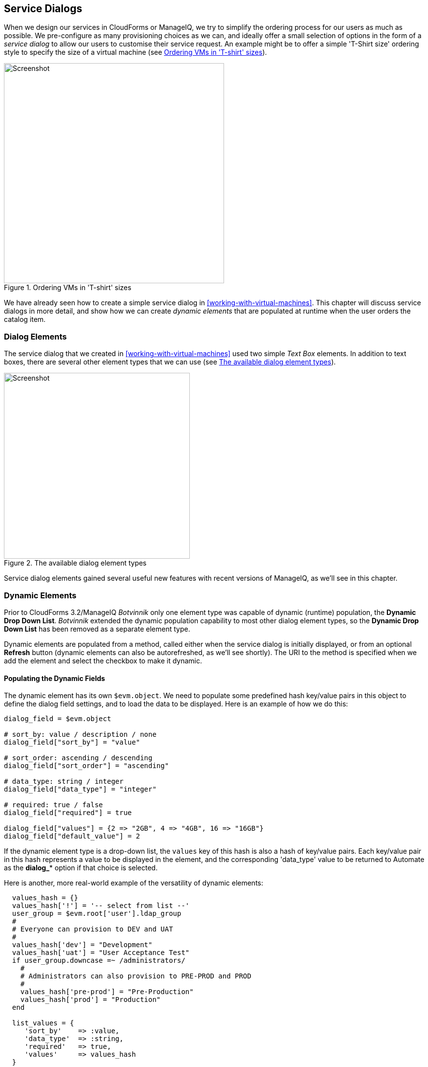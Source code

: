 [[service-dialogs]]
== Service Dialogs

When we design our services in CloudForms or ManageIQ, we try to simplify the ordering process for our users as much as possible. We pre-configure as many provisioning choices as we can, and ideally offer a small selection of options in the form of a _service dialog_ to allow our users to customise their service request. An example might be to offer a simple 'T-Shirt size' ordering style to specify the size of a virtual machine (see <<c29i1>>).

[[c29i1]]
.Ordering VMs in 'T-shirt' sizes
image::images/ch29_ss1.png[Screenshot,450,align="center"]

We have already seen how to create a simple service dialog in <<working-with-virtual-machines>>. This chapter will discuss service dialogs in more detail, and show how we can create _dynamic elements_ that are populated at runtime when the user orders the catalog item.

=== Dialog Elements

The service dialog that we created in <<working-with-virtual-machines>> used two simple _Text Box_ elements. In addition to text boxes, there are several other element types that we can use (see <<c29i2>>).

[[c29i2]]
.The available dialog element types
image::images/ch29_ss2.png[Screenshot,380,align="center"]

Service dialog elements gained several useful new features with recent versions of ManageIQ, as we'll see in this chapter.

=== Dynamic Elements

Prior to CloudForms 3.2/ManageIQ _Botvinnik_ only one element type was capable of dynamic (runtime) population, the **Dynamic Drop Down List**. _Botvinnik_ extended the dynamic population capability to most other dialog element types, so the *Dynamic Drop Down List* has been removed as a separate element type.

Dynamic elements are populated from a method, called either when the service dialog is initially displayed, or from an optional *Refresh* button (dynamic elements can also be autorefreshed, as we'll see shortly). The URI to the method is specified when we add the element and select the checkbox to make it dynamic.

==== Populating the Dynamic Fields

The dynamic element has its own `$evm.object`. We need to populate some predefined hash key/value pairs in this object to define the dialog field settings, and to load the data to be displayed. Here is an example of how we do this:

[source,ruby]
----
dialog_field = $evm.object

# sort_by: value / description / none
dialog_field["sort_by"] = "value"

# sort_order: ascending / descending
dialog_field["sort_order"] = "ascending"

# data_type: string / integer
dialog_field["data_type"] = "integer"

# required: true / false
dialog_field["required"] = true

dialog_field["values"] = {2 => "2GB", 4 => "4GB", 16 => "16GB"}
dialog_field["default_value"] = 2
----

If the dynamic element type is a drop-down list, the `values` key of this hash is also a hash of key/value pairs. Each key/value pair in this hash represents a value to be displayed in the element, and the corresponding 'data_type' value to be returned to Automate as the **dialog_*** option if that choice is selected.

Here is another, more real-world example of the versatility of dynamic elements:

[source,ruby]
----
  values_hash = {}
  values_hash['!'] = '-- select from list --'
  user_group = $evm.root['user'].ldap_group
  #
  # Everyone can provision to DEV and UAT
  #
  values_hash['dev'] = "Development"
  values_hash['uat'] = "User Acceptance Test"
  if user_group.downcase =~ /administrators/
    #
    # Administrators can also provision to PRE-PROD and PROD
    #
    values_hash['pre-prod'] = "Pre-Production"
    values_hash['prod'] = "Production"
  end

  list_values = {
     'sort_by'    => :value,
     'data_type'  => :string,
     'required'   => true,
     'values'     => values_hash
  }
  list_values.each { |key, value| $evm.object[key] = value }
----

This example populates a dynamic drop-down list with infrastructure lifecycle environments into which a user can provision a new virtual machine. If the user is a member of group containing the string "administrators", then a further two environments: "Pre-Production" and "Production" are added to the list.

=== Read-Only and Protected Elements

CloudForms 3.1/ManageIQ _Anand_ added the ability to mark a text box as protected, which results in any input being obfuscated. This is particularly useful for inputting passwords (see <<c29i3>>).

[[c29i3]]
.Dialog that prompts for a password in a protected element
image::images/ch29_ss3.png[Screenshot,480,align="center"]

ManageIQ _Botvinnik_ introduced the concept of read-only elements for service dialogs, that cannot be changed once displayed. Having a text box dynamically populated, but read-only, makes it ideal for displaying messages.

==== Programmatically Populating a Read-Only Text Box

We can use dynamically populated read-only text or text area boxes as status boxes to display messages. Here is an example of populating a text box with a message, depending on whether the user is provisioning into Amazon or not:

[source,ruby]
----
 if $evm.root['vm'].vendor.downcase == 'amazon' 
   status = "Valid for this VM type"
 else
   status = 'Invalid for this VM type'
 end
 list_values = {
    'required'   => true,
    'protected'  => false,
    'read_only'  => true,
    'value'      => status,
  }
  list_values.each do |key, value| 
    $evm.object[key] = value
  end
----

=== Element Validation

CloudForms 3.2/ManageIQ _Botvinnik_ introduced the ability to add input field validation to dialog elements. Currently the only validator types are *None* or **Regular Expression**, but regular expressions are useful for validating input for values such as IP Addresses (see <<c29i4>>).

[[c29i4]]
.Validator rule for an IP address element
image::images/ch29_ss4.png[Screenshot,480,align="center"]

=== Using the Input from One Element in Another Element's Dynamic Method

We can link elements in such a way that a user's input in one element can be used by subsequent dynamic elements that are _refreshable_. The subsequent dynamic method, when refreshed, can access the first element's input value using `$evm.root['dialog_elementname']` or `$evm.object['dialog_elementname']`. Elements can be refreshed with a *Refresh* button, but CloudForms 4.0/ManageIQ _Capablanca_ added the ability to mark dynamic elements with the *Auto refresh* characteristic. There is a corresponding characteristic *Auto Refresh other fields when modified* that we can apply to the initial element at the start of this refresh chain.

We can use this in several useful ways, such as to populate a dynamic list based on a value input previously, or to create a validation method.

==== Example

===== Requirement

We have a service dialog containing a text box element called *tenant_name*. Into this element the user should type the name of a new OpenStack tenant to be created in each of several OpenStack providers. The tenant name should be unique, and not currently exist in any provider.

We would like to add a validation capability to the service dialog to check that the tenant name doesn't already exist before the user clicks on the *Submit* button.

===== Solution

In the following example a read-only text area box element called *validation* is used to display a validation message. The user is instructed to click the *Refresh* button to validate their input to the *tenant_name* field. 

Until the *Refresh* button is clicked, the *validation* text area box displays "Validation...". Once the *Refresh* button is clicked, the validation message changes according to whether the tenant exists or not.

[source,ruby]
----
display_string = "Validation...\n"
tenant_found = false

tenant_name = $evm.root['dialog_tenant_name']
unless tenant_name.length.zero?
  lowercase_tenant = tenant_name.gsub(/\W/,'_').downcase
  tenant_objects = $evm.vmdb('CloudTenant').find(:all)
  tenant_objects.each do | tenant |
    if tenant.name.downcase == lowercase_tenant
      tenant_found = true
      display_string += "   Tenant \'#{tenant.name}\' exists in OpenStack " 
      display_string += "Provider: #{$evm.vmdb('ems', tenant.ems_id).name}\n"
    end
  end
  unless tenant_found
    display_string += "   Tenant \'#{lowercase_tenant}\' is available for use"
  end
end

list_values = {
  'required'   => true,
  'protected'  => false,
  'read_only'  => true,
  'value'      => display_string,
}
list_values.each do |key, value| 
  $evm.log(:info, "Setting dialog variable #{key} to #{value}")
  $evm.object[key] = value
end
exit MIQ_OK
----

=== Summary

This chapter shows the flexibility we have when we build our service dialogs. We can use dynamic methods to pre-load appropriate options into dialog elements, thereby customising the dialog options on a per-user basis. We can also create confirmation text boxes that allow users to validate their inputs, and thus allow changes if necessary before clicking *Submit*.

It is worth noting that dynamic dialog methods always run on the WebUI appliance that we are logged into, whether or not this appliance has the _Automation Engine_ server role set. This can have unexpected consequences. Our real-world CloudForms or ManageIQ installations may comprise several appliances distributed between multiple _zones_, often with firewalls between (see <<c29i5>>). 

[[c29i5]]
.Typical real-world CloudForms installation with multiple appliances and zones
image::images/ch29_separated_zones.png[Screenshot,500,align="center"]

If we write a dynamic dialog method to retrieve any information from an external system, we might expect the method to run on any of our provider zone 'worker' appliances, but it doesn't. We must ensure that the WebUI zone firewalls allow our WebUI appliances to directly connect to any external systems that our dialog methods need access to.

==== Further Reading

https://access.redhat.com/documentation/en/red-hat-cloudforms/version-4.0/provisioning-virtual-machines-and-hosts/#service_dialogs[Service Dialogs]

https://github.com/ManageIQ/manageiq/pull/2479[Service Dialog Enhancements]